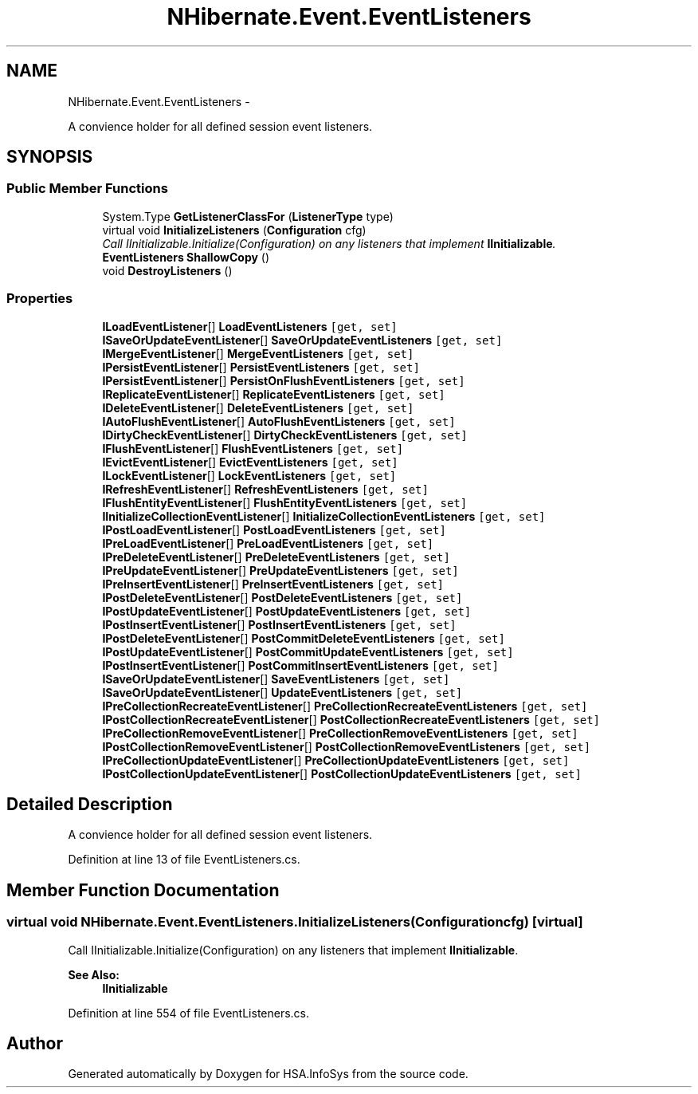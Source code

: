 .TH "NHibernate.Event.EventListeners" 3 "Fri Jul 5 2013" "Version 1.0" "HSA.InfoSys" \" -*- nroff -*-
.ad l
.nh
.SH NAME
NHibernate.Event.EventListeners \- 
.PP
A convience holder for all defined session event listeners\&.  

.SH SYNOPSIS
.br
.PP
.SS "Public Member Functions"

.in +1c
.ti -1c
.RI "System\&.Type \fBGetListenerClassFor\fP (\fBListenerType\fP type)"
.br
.ti -1c
.RI "virtual void \fBInitializeListeners\fP (\fBConfiguration\fP cfg)"
.br
.RI "\fICall IInitializable\&.Initialize(Configuration) on any listeners that implement \fBIInitializable\fP\&. \fP"
.ti -1c
.RI "\fBEventListeners\fP \fBShallowCopy\fP ()"
.br
.ti -1c
.RI "void \fBDestroyListeners\fP ()"
.br
.in -1c
.SS "Properties"

.in +1c
.ti -1c
.RI "\fBILoadEventListener\fP[] \fBLoadEventListeners\fP\fC [get, set]\fP"
.br
.ti -1c
.RI "\fBISaveOrUpdateEventListener\fP[] \fBSaveOrUpdateEventListeners\fP\fC [get, set]\fP"
.br
.ti -1c
.RI "\fBIMergeEventListener\fP[] \fBMergeEventListeners\fP\fC [get, set]\fP"
.br
.ti -1c
.RI "\fBIPersistEventListener\fP[] \fBPersistEventListeners\fP\fC [get, set]\fP"
.br
.ti -1c
.RI "\fBIPersistEventListener\fP[] \fBPersistOnFlushEventListeners\fP\fC [get, set]\fP"
.br
.ti -1c
.RI "\fBIReplicateEventListener\fP[] \fBReplicateEventListeners\fP\fC [get, set]\fP"
.br
.ti -1c
.RI "\fBIDeleteEventListener\fP[] \fBDeleteEventListeners\fP\fC [get, set]\fP"
.br
.ti -1c
.RI "\fBIAutoFlushEventListener\fP[] \fBAutoFlushEventListeners\fP\fC [get, set]\fP"
.br
.ti -1c
.RI "\fBIDirtyCheckEventListener\fP[] \fBDirtyCheckEventListeners\fP\fC [get, set]\fP"
.br
.ti -1c
.RI "\fBIFlushEventListener\fP[] \fBFlushEventListeners\fP\fC [get, set]\fP"
.br
.ti -1c
.RI "\fBIEvictEventListener\fP[] \fBEvictEventListeners\fP\fC [get, set]\fP"
.br
.ti -1c
.RI "\fBILockEventListener\fP[] \fBLockEventListeners\fP\fC [get, set]\fP"
.br
.ti -1c
.RI "\fBIRefreshEventListener\fP[] \fBRefreshEventListeners\fP\fC [get, set]\fP"
.br
.ti -1c
.RI "\fBIFlushEntityEventListener\fP[] \fBFlushEntityEventListeners\fP\fC [get, set]\fP"
.br
.ti -1c
.RI "\fBIInitializeCollectionEventListener\fP[] \fBInitializeCollectionEventListeners\fP\fC [get, set]\fP"
.br
.ti -1c
.RI "\fBIPostLoadEventListener\fP[] \fBPostLoadEventListeners\fP\fC [get, set]\fP"
.br
.ti -1c
.RI "\fBIPreLoadEventListener\fP[] \fBPreLoadEventListeners\fP\fC [get, set]\fP"
.br
.ti -1c
.RI "\fBIPreDeleteEventListener\fP[] \fBPreDeleteEventListeners\fP\fC [get, set]\fP"
.br
.ti -1c
.RI "\fBIPreUpdateEventListener\fP[] \fBPreUpdateEventListeners\fP\fC [get, set]\fP"
.br
.ti -1c
.RI "\fBIPreInsertEventListener\fP[] \fBPreInsertEventListeners\fP\fC [get, set]\fP"
.br
.ti -1c
.RI "\fBIPostDeleteEventListener\fP[] \fBPostDeleteEventListeners\fP\fC [get, set]\fP"
.br
.ti -1c
.RI "\fBIPostUpdateEventListener\fP[] \fBPostUpdateEventListeners\fP\fC [get, set]\fP"
.br
.ti -1c
.RI "\fBIPostInsertEventListener\fP[] \fBPostInsertEventListeners\fP\fC [get, set]\fP"
.br
.ti -1c
.RI "\fBIPostDeleteEventListener\fP[] \fBPostCommitDeleteEventListeners\fP\fC [get, set]\fP"
.br
.ti -1c
.RI "\fBIPostUpdateEventListener\fP[] \fBPostCommitUpdateEventListeners\fP\fC [get, set]\fP"
.br
.ti -1c
.RI "\fBIPostInsertEventListener\fP[] \fBPostCommitInsertEventListeners\fP\fC [get, set]\fP"
.br
.ti -1c
.RI "\fBISaveOrUpdateEventListener\fP[] \fBSaveEventListeners\fP\fC [get, set]\fP"
.br
.ti -1c
.RI "\fBISaveOrUpdateEventListener\fP[] \fBUpdateEventListeners\fP\fC [get, set]\fP"
.br
.ti -1c
.RI "\fBIPreCollectionRecreateEventListener\fP[] \fBPreCollectionRecreateEventListeners\fP\fC [get, set]\fP"
.br
.ti -1c
.RI "\fBIPostCollectionRecreateEventListener\fP[] \fBPostCollectionRecreateEventListeners\fP\fC [get, set]\fP"
.br
.ti -1c
.RI "\fBIPreCollectionRemoveEventListener\fP[] \fBPreCollectionRemoveEventListeners\fP\fC [get, set]\fP"
.br
.ti -1c
.RI "\fBIPostCollectionRemoveEventListener\fP[] \fBPostCollectionRemoveEventListeners\fP\fC [get, set]\fP"
.br
.ti -1c
.RI "\fBIPreCollectionUpdateEventListener\fP[] \fBPreCollectionUpdateEventListeners\fP\fC [get, set]\fP"
.br
.ti -1c
.RI "\fBIPostCollectionUpdateEventListener\fP[] \fBPostCollectionUpdateEventListeners\fP\fC [get, set]\fP"
.br
.in -1c
.SH "Detailed Description"
.PP 
A convience holder for all defined session event listeners\&. 


.PP
Definition at line 13 of file EventListeners\&.cs\&.
.SH "Member Function Documentation"
.PP 
.SS "virtual void NHibernate\&.Event\&.EventListeners\&.InitializeListeners (\fBConfiguration\fPcfg)\fC [virtual]\fP"

.PP
Call IInitializable\&.Initialize(Configuration) on any listeners that implement \fBIInitializable\fP\&. 
.PP
\fBSee Also:\fP
.RS 4
\fBIInitializable\fP
.PP
.RE
.PP

.PP
Definition at line 554 of file EventListeners\&.cs\&.

.SH "Author"
.PP 
Generated automatically by Doxygen for HSA\&.InfoSys from the source code\&.
